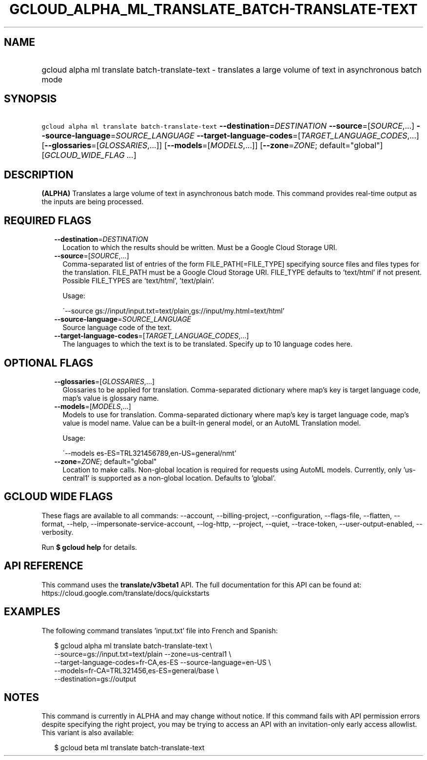 
.TH "GCLOUD_ALPHA_ML_TRANSLATE_BATCH\-TRANSLATE\-TEXT" 1



.SH "NAME"
.HP
gcloud alpha ml translate batch\-translate\-text \- translates a large volume of text in asynchronous batch mode



.SH "SYNOPSIS"
.HP
\f5gcloud alpha ml translate batch\-translate\-text\fR \fB\-\-destination\fR=\fIDESTINATION\fR \fB\-\-source\fR=[\fISOURCE\fR,...] \fB\-\-source\-language\fR=\fISOURCE_LANGUAGE\fR \fB\-\-target\-language\-codes\fR=[\fITARGET_LANGUAGE_CODES\fR,...] [\fB\-\-glossaries\fR=[\fIGLOSSARIES\fR,...]] [\fB\-\-models\fR=[\fIMODELS\fR,...]] [\fB\-\-zone\fR=\fIZONE\fR;\ default="global"] [\fIGCLOUD_WIDE_FLAG\ ...\fR]



.SH "DESCRIPTION"

\fB(ALPHA)\fR Translates a large volume of text in asynchronous batch mode. This
command provides real\-time output as the inputs are being processed.



.SH "REQUIRED FLAGS"

.RS 2m
.TP 2m
\fB\-\-destination\fR=\fIDESTINATION\fR
Location to which the results should be written. Must be a Google Cloud Storage
URI.

.TP 2m
\fB\-\-source\fR=[\fISOURCE\fR,...]
Comma\-separated list of entries of the form FILE_PATH[=FILE_TYPE] specifying
source files and files types for the translation. FILE_PATH must be a Google
Cloud Storage URI. FILE_TYPE defaults to 'text/html' if not present. Possible
FILE_TYPES are 'text/html', 'text/plain'.

Usage:

\'\-\-source gs://input/input.txt=text/plain,gs://input/my.html=text/html'

.TP 2m
\fB\-\-source\-language\fR=\fISOURCE_LANGUAGE\fR
Source language code of the text.

.TP 2m
\fB\-\-target\-language\-codes\fR=[\fITARGET_LANGUAGE_CODES\fR,...]
The languages to which the text is to be translated. Specify up to 10 language
codes here.


.RE
.sp

.SH "OPTIONAL FLAGS"

.RS 2m
.TP 2m
\fB\-\-glossaries\fR=[\fIGLOSSARIES\fR,...]
Glossaries to be applied for translation. Comma\-separated dictionary where
map's key is target language code, map's value is glossary name.

.TP 2m
\fB\-\-models\fR=[\fIMODELS\fR,...]
Models to use for translation. Comma\-separated dictionary where map's key is
target language code, map's value is model name. Value can be a built\-in
general model, or an AutoML Translation model.

Usage:

\'\-\-models es\-ES=TRL321456789,en\-US=general/nmt'

.TP 2m
\fB\-\-zone\fR=\fIZONE\fR; default="global"
Location to make calls. Non\-global location is required for requests using
AutoML models. Currently, only 'us\-central1' is supported as a non\-global
location. Defaults to 'global'.


.RE
.sp

.SH "GCLOUD WIDE FLAGS"

These flags are available to all commands: \-\-account, \-\-billing\-project,
\-\-configuration, \-\-flags\-file, \-\-flatten, \-\-format, \-\-help,
\-\-impersonate\-service\-account, \-\-log\-http, \-\-project, \-\-quiet,
\-\-trace\-token, \-\-user\-output\-enabled, \-\-verbosity.

Run \fB$ gcloud help\fR for details.



.SH "API REFERENCE"

This command uses the \fBtranslate/v3beta1\fR API. The full documentation for
this API can be found at: https://cloud.google.com/translate/docs/quickstarts



.SH "EXAMPLES"

The following command translates 'input.txt' file into French and Spanish:

.RS 2m
$ gcloud alpha ml translate batch\-translate\-text \e
    \-\-source=gs://input.txt=text/plain \-\-zone=us\-central1 \e
    \-\-target\-language\-codes=fr\-CA,es\-ES \-\-source\-language=en\-US \e
    \-\-models=fr\-CA=TRL321456,es\-ES=general/base \e
    \-\-destination=gs://output
.RE



.SH "NOTES"

This command is currently in ALPHA and may change without notice. If this
command fails with API permission errors despite specifying the right project,
you may be trying to access an API with an invitation\-only early access
allowlist. This variant is also available:

.RS 2m
$ gcloud beta ml translate batch\-translate\-text
.RE

